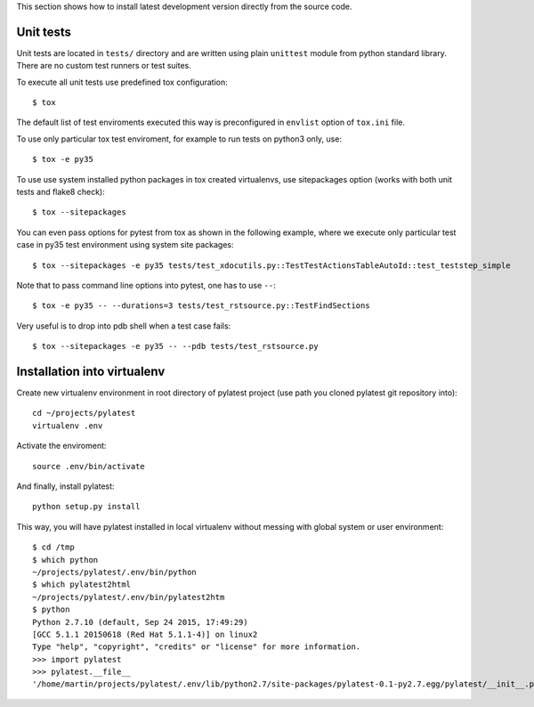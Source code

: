 This section shows how to install latest development version directly from
the source code.

Unit tests
==========

Unit tests are located in ``tests/`` directory and are written using plain
``unittest`` module from python standard library. There are no custom test
runners or test suites.

To execute all unit tests use predefined tox configuration::

    $ tox

The default list of test enviroments executed this way is preconfigured in
``envlist`` option of ``tox.ini`` file.

To use only particular tox test enviroment, for example to
run tests on python3 only, use::

    $ tox -e py35

To use use system installed python packages in tox created virtualenvs, use
sitepackages option (works with both unit tests and flake8 check)::

    $ tox --sitepackages

You can even pass options for pytest from tox as shown in the following
example, where we execute only particular test case in py35 test environment
using system site packages::

    $ tox --sitepackages -e py35 tests/test_xdocutils.py::TestTestActionsTableAutoId::test_teststep_simple

Note that to pass command line options into pytest, one has to use ``--``::

    $ tox -e py35 -- --durations=3 tests/test_rstsource.py::TestFindSections

Very useful is to drop into pdb shell when a test case fails::

    $ tox --sitepackages -e py35 -- --pdb tests/test_rstsource.py

Installation into virtualenv
============================

Create new virtualenv environment in root directory of pylatest project (use
path you cloned pylatest git repository into)::

    cd ~/projects/pylatest
    virtualenv .env

Activate the enviroment::

    source .env/bin/activate

And finally, install pylatest::

    python setup.py install

This way, you will have pylatest installed in local virtualenv without messing
with global system or user environment::

    $ cd /tmp
    $ which python
    ~/projects/pylatest/.env/bin/python
    $ which pylatest2html 
    ~/projects/pylatest/.env/bin/pylatest2htm
    $ python
    Python 2.7.10 (default, Sep 24 2015, 17:49:29) 
    [GCC 5.1.1 20150618 (Red Hat 5.1.1-4)] on linux2
    Type "help", "copyright", "credits" or "license" for more information.
    >>> import pylatest
    >>> pylatest.__file__
    '/home/martin/projects/pylatest/.env/lib/python2.7/site-packages/pylatest-0.1-py2.7.egg/pylatest/__init__.pyc'

